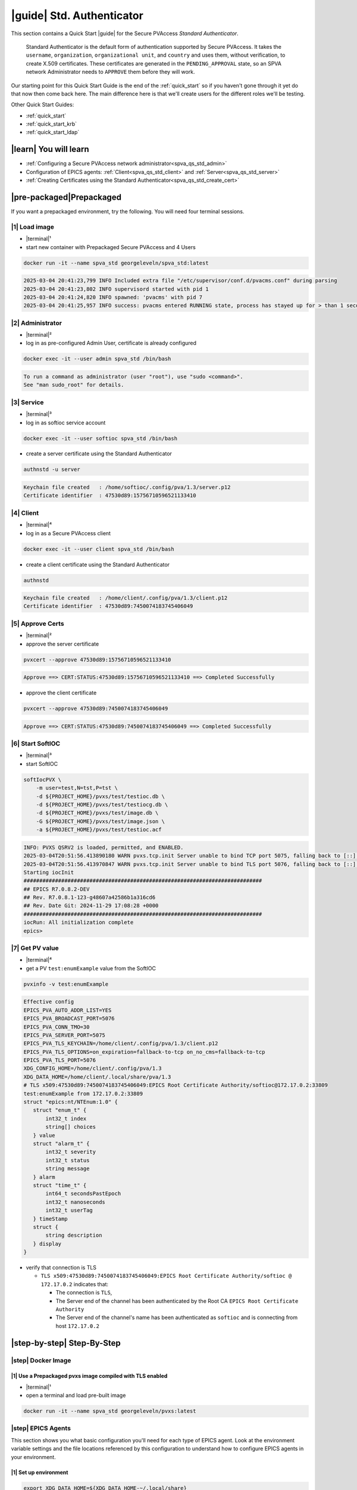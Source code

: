 .. _quick_start_std:

|guide| Std. Authenticator
========================================

This section contains a Quick Start |guide| for the Secure PVAccess *Standard Authenticator*.

    Standard Authenticator is the default form of authentication supported by Secure PVAccess.
    It takes the ``username``, ``organization``, ``organizational unit``, and ``country`` and uses them,
    without verification, to create X.509 certificates.  These certificates are generated in the ``PENDING_APPROVAL`` state, so
    an SPVA network Administrator needs to ``APPROVE`` them before they will work.

Our starting point for this Quick Start Guide is the end of the :ref:`quick_start` so if you haven't gone through it yet
do that now then come back here.  The main difference here is that we'll create users for the different
roles we'll be testing.

Other Quick Start Guides:

- :ref:`quick_start`
- :ref:`quick_start_krb`
- :ref:`quick_start_ldap`

|learn| You will learn
*********************************

- :ref:`Configuring a Secure PVAccess network administrator<spva_qs_std_admin>`
- Configuration of EPICS agents: :ref:`Client<spva_qs_std_client>` and :ref:`Server<spva_qs_std_server>`
- :ref:`Creating Certificates using the Standard Authenticator<spva_qs_std_create_cert>`

|pre-packaged|\Prepackaged
************************************

If you want a prepackaged environment, try the following.  You will need four terminal sessions.


|1| Load image
-------------------------------------
- |terminal|\¹
- start new container with Prepackaged Secure PVAccess and 4 Users
.. code-block:: shell

    docker run -it --name spva_std georgeleveln/spva_std:latest

.. code-block:: console

    2025-03-04 20:41:23,799 INFO Included extra file "/etc/supervisor/conf.d/pvacms.conf" during parsing
    2025-03-04 20:41:23,802 INFO supervisord started with pid 1
    2025-03-04 20:41:24,820 INFO spawned: 'pvacms' with pid 7
    2025-03-04 20:41:25,957 INFO success: pvacms entered RUNNING state, process has stayed up for > than 1 seconds (startsecs)

|2| Administrator
-------------------------------------
- |terminal|\²
- log in as pre-configured Admin User, certificate is already configured
.. code-block:: shell

    docker exec -it --user admin spva_std /bin/bash

.. code-block:: console

    To run a command as administrator (user "root"), use "sudo <command>".
    See "man sudo_root" for details.

|3| Service
-------------------------------------
- |terminal|\³
- log in as softioc service account
.. code-block:: shell

    docker exec -it --user softioc spva_std /bin/bash

- create a server certificate using the Standard Authenticator
.. code-block:: shell

    authnstd -u server

.. code-block:: console

    Keychain file created   : /home/softioc/.config/pva/1.3/server.p12
    Certificate identifier  : 47530d89:15756710596521133410

|4| Client
-------------------------------------
- |terminal|\⁴
- log in as a Secure PVAccess client
.. code-block:: shell

    docker exec -it --user client spva_std /bin/bash

- create a client certificate using the Standard Authenticator
.. code-block:: shell

    authnstd

.. code-block:: console

    Keychain file created   : /home/client/.config/pva/1.3/client.p12
    Certificate identifier  : 47530d89:7450074183745406049


|5| Approve Certs
-------------------------------------
- |terminal|\²
- approve the server certificate
.. code-block:: shell

    pvxcert --approve 47530d89:15756710596521133410

.. code-block:: console

    Approve ==> CERT:STATUS:47530d89:15756710596521133410 ==> Completed Successfully

- approve the client certificate
.. code-block:: shell

    pvxcert --approve 47530d89:7450074183745406049

.. code-block:: console

    Approve ==> CERT:STATUS:47530d89:7450074183745406049 ==> Completed Successfully


|6| Start SoftIOC
-------------------------------------
- |terminal|\³
- start SoftIOC
.. code-block:: shell

    softIocPVX \
        -m user=test,N=tst,P=tst \
        -d ${PROJECT_HOME}/pvxs/test/testioc.db \
        -d ${PROJECT_HOME}/pvxs/test/testiocg.db \
        -d ${PROJECT_HOME}/pvxs/test/image.db \
        -G ${PROJECT_HOME}/pvxs/test/image.json \
        -a ${PROJECT_HOME}/pvxs/test/testioc.acf

.. code-block:: console

    INFO: PVXS QSRV2 is loaded, permitted, and ENABLED.
    2025-03-04T20:51:56.413890180 WARN pvxs.tcp.init Server unable to bind TCP port 5075, falling back to [::]:41807
    2025-03-04T20:51:56.413970847 WARN pvxs.tcp.init Server unable to bind TLS port 5076, falling back to [::]:33809
    Starting iocInit
    ############################################################################
    ## EPICS R7.0.8.2-DEV
    ## Rev. R7.0.8.1-123-g48607a42586b1a316cd6
    ## Rev. Date Git: 2024-11-29 17:08:28 +0000
    ############################################################################
    iocRun: All initialization complete
    epics>

|7| Get PV value
-------------------------------------
- |terminal|\⁴
- get a PV ``test:enumExample`` value from the SoftIOC
.. code-block:: shell

    pvxinfo -v test:enumExample

.. code-block:: console

    Effective config
    EPICS_PVA_AUTO_ADDR_LIST=YES
    EPICS_PVA_BROADCAST_PORT=5076
    EPICS_PVA_CONN_TMO=30
    EPICS_PVA_SERVER_PORT=5075
    EPICS_PVA_TLS_KEYCHAIN=/home/client/.config/pva/1.3/client.p12
    EPICS_PVA_TLS_OPTIONS=on_expiration=fallback-to-tcp on_no_cms=fallback-to-tcp
    EPICS_PVA_TLS_PORT=5076
    XDG_CONFIG_HOME=/home/client/.config/pva/1.3
    XDG_DATA_HOME=/home/client/.local/share/pva/1.3
    # TLS x509:47530d89:7450074183745406049:EPICS Root Certificate Authority/softioc@172.17.0.2:33809
    test:enumExample from 172.17.0.2:33809
    struct "epics:nt/NTEnum:1.0" {
       struct "enum_t" {
           int32_t index
           string[] choices
       } value
       struct "alarm_t" {
           int32_t severity
           int32_t status
           string message
       } alarm
       struct "time_t" {
           int64_t secondsPastEpoch
           int32_t nanoseconds
           int32_t userTag
       } timeStamp
       struct {
           string description
       } display
    }

- verify that connection is TLS

  - ``TLS x509:47530d89:7450074183745406049:EPICS Root Certificate Authority/softioc @ 172.17.0.2`` indicates that:

    - The connection is ``TLS``,
    - The Server end of the channel has been authenticated by the Root CA ``EPICS Root Certificate Authority``
    - The Server end of the channel's name has been authenticated as ``softioc`` and is connecting from host ``172.17.0.2``

|step-by-step| Step-By-Step
********************************

|step| Docker Image
------------------------------------------

|1| Use a Prepackaged pvxs image compiled with TLS enabled
^^^^^^^^^^^^^^^^^^^^^^^^^^^^^^^^^^^^^^^^^^^^^^^^^^^^^^^^^^^

- |terminal|\¹
- open a terminal and load pre-built image

.. code-block:: shell

    docker run -it --name spva_std georgeleveln/pvxs:latest


|step| EPICS Agents
-------------------------------------

This section shows you what basic configuration you'll need for each type of EPICS agent.
Look at the environment variable settings and the file locations referenced by
this configuration to understand how to configure EPICS agents in
your environment.


|1| Set up environment
^^^^^^^^^^^^^^^^^^^^^^^^^^^^

.. code-block:: shell

    export XDG_DATA_HOME=${XDG_DATA_HOME-~/.local/share}
    export XDG_CONFIG_HOME=${XDG_CONFIG_HOME-~/.config}
    export PVXS_HOST_ARCH=$(${PROJECT_HOME}/epics-base/startup/EpicsHostArch)
    export PATH="${PROJECT_HOME}/pvxs/bin/${PVXS_HOST_ARCH}:$PATH"


.. _spva_qs_std_admin:

|2| Add PVACMS
^^^^^^^^^^^^^^^^^^^^^^^^^^^^^^^^^^^^^^^^^^

- add user and when prompted use "PVACMS" as Full Name

.. code-block:: shell

    adduser pvacms

.. code-block:: console

    info: Adding user `pvacms' ...
    info: Selecting UID/GID from range 1000 to 59999 ...
    info: Adding new group `pvacms' (1001) ...
    info: Adding new user `pvacms' (1001) with group `pvacms (1001)' ...
    info: Creating home directory `/home/pvacms' ...
    info: Copying files from `/etc/skel' ...
    New password:
    Retype new password:
    passwd: password updated successfully
    Changing the user information for pvacms
    Enter the new value, or press ENTER for the default
    	Full Name []: PVACMS
    	Room Number []:
    	Work Phone []:
    	Home Phone []:
    	Other []:
    Is the information correct? [Y/n]
    info: Adding new user `pvacms' to supplemental / extra groups `users' ...
    info: Adding user `pvacms' to group `users' ...

- set up environment for pvacms

.. code-block:: shell

    su - pvacms

.. code-block:: shell

    cat >> ~/.bashrc <<EOF
    export XDG_DATA_HOME=\${XDG_DATA_HOME-~/.local/share}
    export XDG_CONFIG_HOME=\${XDG_CONFIG_HOME-~/.config}
    export PROJECT_HOME=/opt/epics
    export PATH="\$(echo \${PROJECT_HOME}/pvxs/bin/*):$PATH"
    cd ~
    EOF

    exit

.. code-block:: console

    logout

log back in as pvacms with environment set by ``.bashrc``

.. code-block:: shell

    su - pvacms

- create admin certificate:

  - create PVACMS certificate database

    - creates database if does not exist
    - at location pointed to by ``EPICS_PVACMS_DB`` or ``${XDG_DATA_HOME}/pva/1.3/certs.db`` by default

  - creates root CA if does not exist

    - creates root CA if does not exist,
    - at location specified by ``EPICS_CERT_AUTH_TLS_KEYCHAIN`` or ``${XDG_CONFIG_HOME}/pva/1.3/cert_auth.p12`` by default
    - with ``CN`` specified by ``EPICS_CERT_AUTH_NAME``
    - with  ``O`` specified by ``EPICS_CERT_AUTH_ORGANIZATION``
    - with ``OU`` specified by ``EPICS_CERT_AUTH_ORGANIZATIONAL_UNIT``
    - with  ``C`` specified by ``EPICS_CERT_AUTH_COUNTRY``

  - create the default ACF file that controls permissions for the PVACMS service

    - creates default ACF (or yaml) file
    - at location pointed to by ``EPICS_PVACMS_ACF`` or ``${XDG_CONFIG_HOME}/pva/1.3/pvacms.acf`` by default

  - create the default admin client certificate that can be used to access PVACMS admin functions like ``REVOKE`` and ``APPROVE``

    - creates default admin client certificate
    - at location specified by ``EPICS_ADMIN_TLS_KEYCHAIN`` or ``${XDG_CONFIG_HOME}/pva/1.3/admin.p12`` by default

.. code-block:: shell

    pvacms --admin-keychain-new admin

.. code-block:: console

    Certificate DB created  : /home/pvacms/.local/share/pva/1.3/certs.db
    Keychain file created   : /home/pvacms/.config/pva/1.3/cert_auth.p12
    Created Default ACF file: /home/pvacms/.config/pva/1.3/pvacms.acf
    Keychain file created   : /home/pvacms/.config/pva/1.3/admin.p12

.. code-block:: shell

    exit

.. code-block:: console

    logout

|3| Add an Administrator
^^^^^^^^^^^^^^^^^^^^^^^^^^^^^^^^^^^^^^^^^^

- add user and when prompted use "ADMIN User" as Full Name

.. code-block:: shell

    adduser admin

.. code-block:: console

    info: Adding user `admin' ...
    info: Selecting UID/GID from range 1000 to 59999 ...
    info: Adding new group `admin' (1002) ...
    info: Adding new user `admin' (1002) with group `admin (1002)' ...
    info: Creating home directory `/home/admin' ...
    info: Copying files from `/etc/skel' ...
    New password:
    Retype new password:
    passwd: password updated successfully
    Changing the user information for admin
    Enter the new value, or press ENTER for the default
    	Full Name []: ADMIN User
    	Room Number []:
    	Work Phone []:
    	Home Phone []:
    	Other []:
    Is the information correct? [Y/n]
    info: Adding new user `admin' to supplemental / extra groups `users' ...
    info: Adding user `admin' to group `users' ...

- set up environment for administrator

.. code-block:: shell

    su - admin

.. code-block:: shell

    cat >> ~/.bashrc <<EOF
    export XDG_DATA_HOME=\${XDG_DATA_HOME-~/.local/share}
    export XDG_CONFIG_HOME=\${XDG_CONFIG_HOME-~/.config}
    export PROJECT_HOME=/opt/epics
    export PATH="\$(echo \${PROJECT_HOME}/pvxs/bin/*):$PATH"
    cd ~
    EOF

    exit

.. code-block:: console

    logout

- copy admin certificate from pvacms

.. code-block:: shell

    mkdir -p ~admin/.config/pva/1.3
    cp -pr ~pvacms/.config/pva/1.3/admin.p12 ~admin/.config/pva/1.3/client.p12
    chown admin ~admin/.config/pva/1.3/client.p12
    chmod 400 ~admin/.config/pva/1.3/client.p12

.. _spva_qs_std_server:

|4| Add a Secure PVAccess Server Agent - SoftIOC
^^^^^^^^^^^^^^^^^^^^^^^^^^^^^^^^^^^^^^^^^^^^^^^^^^

- add user and when prompted use "SOFTIOC Server" as Full Name

.. code-block:: shell

    adduser softioc

.. code-block:: console

    info: Adding user `softioc' ...
    info: Selecting UID/GID from range 1000 to 59999 ...
    info: Adding new group `softioc' (1003) ...
    info: Adding new user `softioc' (1003) with group `softioc (1003)' ...
    info: Creating home directory `/home/softioc' ...
    info: Copying files from `/etc/skel' ...
    New password:
    Retype new password:
    passwd: password updated successfully
    Changing the user information for softioc
    Enter the new value, or press ENTER for the default
    	Full Name []: SOFTIOC Server
    	Room Number []:
    	Work Phone []:
    	Home Phone []:
    	Other []:
    Is the information correct? [Y/n]
    info: Adding new user `softioc' to supplemental / extra groups `users' ...
    info: Adding user `softioc' to group `users' ...

- set up environment for softioc server

.. code-block:: shell

    su - softioc

.. code-block:: shell

    cat >> ~/.bashrc <<EOF
    export XDG_DATA_HOME=\${XDG_DATA_HOME-~/.local/share}
    export XDG_CONFIG_HOME=\${XDG_CONFIG_HOME-~/.config}
    export PROJECT_HOME=/opt/epics
    export PATH="\$(echo \${PROJECT_HOME}/pvxs/bin/*):$PATH"
    cd ~
    EOF

    exit

.. code-block:: console

    logout

.. _spva_qs_std_client:

|5| Add a Secure PVAccess Client
^^^^^^^^^^^^^^^^^^^^^^^^^^^^^^^^^^^^^^

- add user and when prompted use "SPVA client" as Full Name

.. code-block:: shell

    adduser client

.. code-block:: console

    info: Adding user `client' ...
    info: Selecting UID/GID from range 1000 to 59999 ...
    info: Adding new group `client' (1004) ...
    info: Adding new user `client' (1004) with group `client (1004)' ...
    info: Creating home directory `/home/client' ...
    info: Copying files from `/etc/skel' ...
    New password:
    Retype new password:
    passwd: password updated successfully
    Changing the user information for client
    Enter the new value, or press ENTER for the default
    	Full Name []: SPVA client
    	Room Number []:
    	Work Phone []:
    	Home Phone []:
    	Other []:
    Is the information correct? [Y/n]
    info: Adding new user `client' to supplemental / extra groups `users' ...
    info: Adding user `client' to group `users' ...

- set up environment for client

.. code-block:: shell

    su - client

.. code-block:: shell

    cat >> ~/.bashrc <<EOF
    export XDG_DATA_HOME=\${XDG_DATA_HOME-~/.local/share}
    export XDG_CONFIG_HOME=\${XDG_CONFIG_HOME-~/.config}
    export PROJECT_HOME=/opt/epics
    export PATH="\$(echo \${PROJECT_HOME}/pvxs/bin/*):$PATH"
    cd ~
    EOF

    exit

.. code-block:: console

    logout


|step| Run PVACMS
---------------

|1| Login as pvacms in a new shell
^^^^^^^^^^^^^^^^^^^^^^^^^^^^^^^^^^^^^^^^^^^^^^^^^^^

- |terminal|\²
- in a different terminal log in as the pvacms user in the same container:

.. code-block:: shell

    docker exec -it --user pvacms spva_std /bin/bash

|2| Run PVACMS
^^^^^^^^^^^^^^^^^^^^^^^^^^^^^^^^^^^^^^^^^^^^^^^^^^^

- run pvacms:

  - create the pvacms server certificate

    - creates pvacms server certificate
    - at location specified by ``EPICS_PVACMS_TLS_KEYCHAIN`` or ``${XDG_CONFIG_HOME}/pva/1.3/pvacms.p12`` by default

  - start pvacms with verbose logging off

.. code-block:: shell

    pvacms

.. code-block:: console

    Keychain file created   : /home/pvacms/.config/pva/1.3/pvacms.p12
    PVACMS [46093d7c] Service Running

.. note::

    ``46093d7c`` is the issuer ID which is comprised of the first 8 characters
    of the hex Subject Key Identifier of the certificate authority certificate.  You will see this
    preceding all certificate identifiers from this PVACMS

Leave this PVACMS service running while running SoftIOC and SPVA client below.

.. _spva_qs_std_create_cert:

|step| Run SoftIOC
-------------------------------

|1| Login as softioc in a new shell
^^^^^^^^^^^^^^^^^^^^^^^^^^^^^^^^^^^^^^^^

- |terminal|\³

.. code-block:: shell

    docker exec -it --user softioc spva_std /bin/bash


|2| Create Server Certificate
^^^^^^^^^^^^^^^^^^^^^^^^^^^^^^^^^^^^

- create a softioc server certificate

  - creates softioc server certificate
  - at location specified by ``EPICS_PVAS_TLS_KEYCHAIN`` or ``${XDG_CONFIG_HOME}/pva/1.3/server.p12`` by default

.. code-block:: shell

    authnstd -u server \
      -n "IOC1" \
      -o "KLI:LI01:10" \
      --ou "FACET"

.. code-block:: console

    Keychain file created   : /home/softioc/.config/pva/1.3/server.p12
    Certificate identifier  : 46093d7c:13415272142438558829

.. note::

    Write down the certificate ID ``46093d7c:13415272142438558829`` (<issuer_id>:<serial_number>).
    You will need this ID to carry out operations on this certificate including APPROVING it.

|3| Verify that certificate is created pending approval
^^^^^^^^^^^^^^^^^^^^^^^^^^^^^^^^^^^^^^^^^^^^^^^^^^^^^^^^^^^^

- get the current status of a certificate

.. code-block:: shell

    pvxcert 46093d7c:13415272142438558829

.. code-block:: console

    Certificate Status:
    ============================================
    Certificate ID: 46093d7c:13415272142438558829
    Status        : PENDING_APPROVAL
    Status Issued : Sat Mar 08 12:31:11 2025 UTC
    Status Expires: Sat Mar 08 13:01:11 2025 UTC
    --------------------------------------------

|4| Login as admin in a new shell
^^^^^^^^^^^^^^^^^^^^^^^^^^^^^^^^^^^^^^^^

- |terminal|\⁴

.. code-block:: shell

    docker exec -it --user admin spva_std /bin/bash

|5| Approve certificate
^^^^^^^^^^^^^^^^^^^^^^^^^^^^^^^

.. code-block:: shell

    pvxcert --approve 46093d7c:13415272142438558829

.. code-block:: console

    Approve ==> CERT:STATUS:46093d7c:13415272142438558829 ==> Completed Successfully

|6| Check the certificate status has changed
^^^^^^^^^^^^^^^^^^^^^^^^^^^^^^^^^^^^^^^^^^^^^^^^^

.. code-block:: shell

    pvxcert 46093d7c:13415272142438558829

.. code-block:: console

    Certificate Status:
    ============================================
    Certificate ID: 46093d7c:13415272142438558829
    Status        : VALID
    Status Issued : Sat Mar 08 12:31:50 2025 UTC
    Status Expires: Sat Mar 08 13:01:50 2025 UTC
    --------------------------------------------


|7| Run Secure PVAccess Service
^^^^^^^^^^^^^^^^^^^^^^^^^^^^^^^^^^^^^^

- |terminal|\³
- back in the server shell start the service

.. code-block:: shell

    softIocPVX \
        -m user=test,N=tst,P=tst \
        -d ${PROJECT_HOME}/pvxs/test/testioc.db \
        -d ${PROJECT_HOME}/pvxs/test/testiocg.db \
        -d ${PROJECT_HOME}/pvxs/test/image.db \
        -G ${PROJECT_HOME}/pvxs/test/image.json \
        -a ${PROJECT_HOME}/pvxs/test/testioc.acf

.. code-block:: console

    INFO: PVXS QSRV2 is loaded, permitted, and ENABLED.
    2025-03-08T12:32:06.263544555 WARN pvxs.tcp.init Server unable to bind TCP port 5075, falling back to [::]:37961
    2025-03-08T12:32:06.263601805 WARN pvxs.tcp.init Server unable to bind TLS port 5076, falling back to [::]:35093
    Starting iocInit
    ############################################################################
    ## EPICS R7.0.8.2-DEV
    ## Rev. R7.0.8.1-123-g48607a42586b1a316cd6
    ## Rev. Date Git: 2024-11-29 17:08:28 +0000
    ############################################################################
    iocRun: All initialization complete
    epics>

|step| SPVA Client
----------------------

|1| Login as client in a new shell
^^^^^^^^^^^^^^^^^^^^^^^^^^^^^^^^^^^^^^^^

- |terminal|\⁵

.. code-block:: shell

    docker exec -it --user client spva_std /bin/bash

|2| Create Certificate
^^^^^^^^^^^^^^^^^^^^^^^^^^^^^

- create a client certificate

  - creates a client certificate
  - at location specified by ``EPICS_PVA_TLS_KEYCHAIN`` or ``${XDG_CONFIG_HOME}/pva/1.3/client.p12`` by default

.. code-block:: shell

    authnstd -u client \
      -n "greg" \
      -o "SLAC.STANFORD.EDU" \
      --ou "Controls"

.. code-block:: console

    Keychain file created   : /home/client/.config/pva/1.3/client.p12
    Certificate identifier  : 46093d7c:5283204721404445451

.. note::

    Write down the certificate ID ``46093d7c:5283204721404445451`` (<issuer_id>:<serial_number>).
    You will need this ID to carry out operations on this certificate including APPROVING it.

|3| Approve certificate
^^^^^^^^^^^^^^^^^^^^^^^^^^^^^^^

- |terminal|\⁴
- in the admin shell again, approve the certificate

.. code-block:: shell

    pvxcert --approve 46093d7c:5283204721404445451

.. code-block:: console

    Approve ==> CERT:STATUS:46093d7c:5283204721404445451 ==> Completed Successfully


|4| Run an SPVA client
^^^^^^^^^^^^^^^^^^^^^^^^^^

- |terminal|\⁵
- back to the client shell again to get a value

.. code-block:: shell

    pvxget -F tree test:structExample

.. code-block:: console

    test:structExample
        struct {
            struct {
                struct {
                    int32_t queueSize = 0
                    bool atomic = true
                } _options
            } record
            ...
            struct "epics:nt/NTScalar:1.0" {
                double value = 0
                struct "alarm_t" {
                    int32_t severity = 2
                    int32_t status = 1
                    string message = "LOLO"
                } alarm
                struct "time_t" {
                    int64_t secondsPastEpoch = 1741433438
                    int32_t nanoseconds = 665740043
                    int32_t userTag = 0
                } timeStamp
                struct {
                    double limitLow = 0
                    double limitHigh = 10
                    string description = "Counter"
                    string units = "Counts"
                    int32_t precision = 0
                    struct "enum_t" {
                        int32_t index = 0
                        string[] choices = {7}["Default", "String", "Binary", "Decimal", "Hex", "Exponential", "Engineering"]
                    } form
                } display
                struct {
                    double limitLow = 0
                    double limitHigh = 10
                    double minStep = 0
                } control
                struct {
                    bool active = false
                    double lowAlarmLimit = 2
                    double lowWarningLimit = 4
                    double highWarningLimit = 6
                    double highAlarmLimit = 8
                    int32_t lowAlarmSeverity = 0
                    int32_t lowWarningSeverity = 0
                    int32_t highWarningSeverity = 0
                    int32_t highAlarmSeverity = 0
                    double hysteresis = 0
                } valueAlarm
            } calc
        }

- show that TLS is being used

.. code-block:: shell

    pvxinfo -v test:enumExample

.. code-block:: console

    Effective config
    EPICS_PVA_AUTO_ADDR_LIST=YES
    EPICS_PVA_BROADCAST_PORT=5076
    EPICS_PVA_CONN_TMO=30
    EPICS_PVA_SERVER_PORT=5075
    EPICS_PVA_TLS_KEYCHAIN=/home/client/.config/pva/1.3/client.p12
    EPICS_PVA_TLS_OPTIONS=on_expiration=fallback-to-tcp on_no_cms=fallback-to-tcp
    EPICS_PVA_TLS_PORT=5076
    XDG_CONFIG_HOME=/home/client/.config/pva/1.3
    XDG_DATA_HOME=/home/client/.local/share/pva/1.3
    # TLS x509:46093d7c:13415272142438558829:EPICS Root Certificate Authority/softioc@172.17.0.2:35093
    test:enumExample from 172.17.0.2:35093
    struct "epics:nt/NTEnum:1.0" {
        struct "enum_t" {
            int32_t index
            string[] choices
        } value
        struct "alarm_t" {
            int32_t severity
            int32_t status
            string message
        } alarm
        struct "time_t" {
            int64_t secondsPastEpoch
            int32_t nanoseconds
            int32_t userTag
        } timeStamp
        struct {
            string description
        } display
    }

.. note::

  - ``TLS x509:46093d7c:13415272142438558829:EPICS Root Certificate Authority/softioc @ 172.17.0.2`` indicates that:

    - The connection is ``TLS``,
    - The Server end of the channel has been authenticated by the Root CA ``EPICS Root Certificate Authority``
    - The Server end of the channel's name has been authenticated as ``softioc`` and is connecting from host ``172.17.0.2``


|step| Permissions
------------------------

|1| Security Configuration
^^^^^^^^^^^^^^^^^^^^^^^^^^

- field ``test:spec`` is defined in ``testioc.db`` and protected by the ``SPECIAL`` security group

.. code-block:: shell

    ...

    record(ao, "$(user):spec") {
       field(ASG, "SPECIAL")
    }


- the ``SPECIAL`` security group protects ``test:spec`` in ``testioc.acf``

  - it makes it writeable if, and only if

    - user is "michael" and
    - method is ``x509`` - client has been authenticated using an *X.509 certificate* and
    - the certificate authority that signed the certificate was *EPICS Root Certificate Authority*

.. code-block:: shell

    UAG(OPERATORS) {
        "michael"
    }

    ASG(SPECIAL) {
        RULE(1,WRITE,TRAPWRITE) {
            UAG(OPERATORS)
    		AUTHORITY("EPICS Root Certificate Authority")
    		METHOD("x509")
        }
    }

|2| Security Enforcement
^^^^^^^^^^^^^^^^^^^^^^^^^^

- show that we can GET the value with or without TLS

.. code-block:: shell

    pvxget test:spec -r value

.. code-block:: console

    test:spec
        value double = 0

.. code-block:: shell

    env EPICS_PVA_TLS_KEYCHAIN= pvxget test:spec -r value

.. code-block:: console

    test:spec
        value double = 0

- show that we cannot set (``PUT``) the value with, or without TLS if we are not identified as "michael"

.. code-block:: shell

    pvxput test:spec 10

.. code-block:: console

    Error N4pvxs6client11RemoteErrorE : Put not permitted

.. code-block:: shell

    env EPICS_PVA_TLS_KEYCHAIN= pvxput test:spec 10

.. code-block:: console

    Error N4pvxs6client11RemoteErrorE : Put not permitted

|3| Client Authorization
^^^^^^^^^^^^^^^^^^^^^^^^^^

- So we need to create a new certificate that will identify us as "michael"

.. code-block:: shell

    export EPICS_PVA_TLS_KEYCHAIN=~/.config/pva/1.3/michael.p12
    authnstd -n michael

.. code-block:: console

    Keychain file created   : /home/client/.config/pva/1.3/michael.p12
    Certificate identifier  : b271f07a:4803259031245539247

- |terminal|\⁴
- and ask our administrator to approve it

.. code-block:: shell

    pvxcert --approve b271f07a:4803259031245539247

.. code-block:: console

    Approve ==> CERT:STATUS:b271f07a:4803259031245539247 ==> Completed Successfully

- |terminal|\⁵
- show that we can set the value if

  - we are identified as "michael"
  - using an ``X.509`` certificate
  - created by the *EPICS Root Certificate Authority*

.. code-block:: shell

    pvxput test:spec 10
    pvxget test:spec -r value

 .. code-block:: console

     test:spec
         value double = 10
